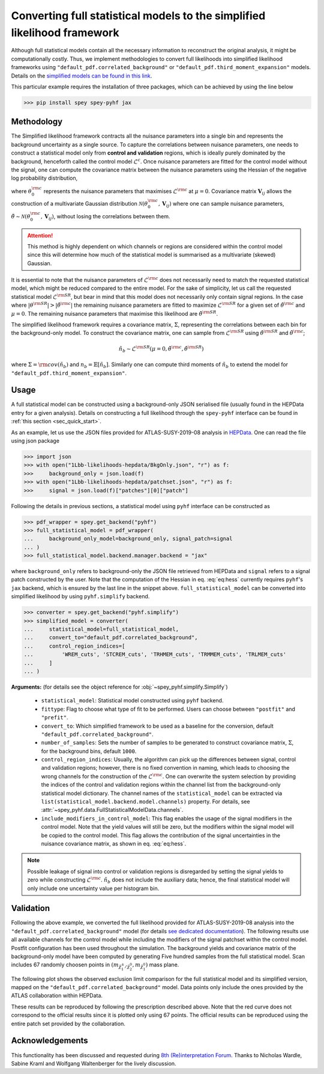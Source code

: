 Converting full statistical models to the simplified likelihood framework
=========================================================================

Although full statistical models contain all the necessary information
to reconstruct the original analysis, it might be computationally costly. 
Thus, we implement methodologies to convert full likelihoods into simplified 
likelihood frameworks using ``"default_pdf.correlated_background"`` or 
``"default_pdf.third_moment_expansion"`` models. Details on the 
`simplified models can be found in this link <https://spey.readthedocs.io/en/main/plugins.html#default-pdf-correlated-background>`_.

This particular example requires the installation of three packages, which can be achieved
by using the line below

.. code:: bash

    >>> pip install spey spey-pyhf jax

Methodology
-----------

The Simplified likelihood framework contracts all the nuisance parameters 
into a single bin and represents the background uncertainty as a single source. 
To capture the correlations between nuisance parameters, one needs to construct 
a statistical model only from **control and validation** regions, which is ideally 
purely dominated by the background, henceforth called the control model :math:`\mathcal{L}^{c}`. 
Once nuisance parameters are fitted for the control model without the signal, one can 
compute the covariance matrix between the nuisance parameters using the Hessian of 
the negative log probability distribution,

.. math::
    :label: eq:hess
    
    \mathbf{V}^{-1}_{ij} = - \frac{\partial^2}{\partial\theta_i\partial\theta_j}
    \log\mathcal{L}^{\rm c}(0,\theta_0^{\rm c})


where :math:`\theta_0^{\rm c}` represents the nuisance parameters that maximises 
:math:`\mathcal{L}^{\rm c}` at :math:`\mu=0`. Covariance matrix :math:`\mathbf{V}_{ij}` 
allows the construction of a multivariate Gaussian distribution 
:math:`\mathcal{N}(\theta_0^{\rm c}, \mathbf{V}_{ij})` where one can sample nuisance parameters, 
:math:`\tilde{\theta}\sim\mathcal{N}(\theta_0^{\rm c}, \mathbf{V}_{ij})`, 
without losing the correlations between them.

.. attention::

	This method is highly dependent on which channels or regions are considered within the control model since 
	this will determine how much of the statistical model is summarised as a multivariate (skewed) Gaussian.

It is essential to note that the nuisance parameters of :math:`\mathcal{L}^{\rm c}` does not
necessarily need to match the requested statistical model, which might be reduced compared to the entire model. 
For the sake of simplicity, let us call the requested statistical model :math:`\mathcal{L}^{\rm SR}`, but bear 
in mind that this model does not necessarily only contain signal regions.
In the case where :math:`|\theta^{\rm SR}|>|\tilde{\theta}^{\rm c}|` the remaining 
nuisance parameters are fitted to maximize :math:`\mathcal{L}^{\rm SR}` for a given set of 
:math:`\tilde{\theta}^{\rm c}` and :math:`\mu=0`. The remaining nuisance parameters that
maximise this likelihood are :math:`\hat\theta^{\rm SR}`.

The simplified likelihood framework requires a covariance matrix, :math:`\Sigma`, representing
the correlations between each bin for the background-only model.
To construct the covariance matrix, one can sample from :math:`\mathcal{L}^{\rm SR}` using 
:math:`\hat\theta^{\rm SR}` and :math:`\tilde{\theta}^{\rm c}`;

.. math::

    \tilde{n}_b \sim \mathcal{L}^{\rm SR}(\mu=0, \tilde{\theta}^{\rm c}, \hat\theta^{\rm SR})

where :math:`\Sigma = {\rm cov}(\tilde{n}_b)` and :math:`n_b=\mathbb{E}[\tilde{n}_b]`. Similarly one 
can compute third moments of :math:`\tilde{n}_b` to extend the model for ``"default_pdf.third_moment_expansion"``.

.. seealso::

    Other techniques have been employed to simplify the full statistical models.
    One can find `such a method in this GitHub repository <https://github.com/eschanet/simplify>`_. 
    Since this approach provides a ``pyhf`` compatible dictionary as an output, it 
    can be directly used with the ``spey-pyhf`` plug-in without additional modifications.
    The method presented here is different from their approach.

Usage
-----

A full statistical model can be constructed using a background-only JSON serialised file 
(usually found in the HEPData entry for a given analysis). Details on constructing a full
likelihood through the ``spey-pyhf`` interface can be found in 
:ref:`this section <sec_quick_start>`.

As an example, let us use the JSON files provided for ATLAS-SUSY-2019-08 analysis in
`HEPData <https://www.hepdata.net/record/resource/1934827?landing_page=true>`_. 
One can read the file using json package

.. code:: python3

    >>> import json
    >>> with open("1Lbb-likelihoods-hepdata/BkgOnly.json", "r") as f:
    >>>	    background_only = json.load(f)
    >>> with open("1Lbb-likelihoods-hepdata/patchset.json", "r") as f:
    >>>     signal = json.load(f)["patches"][0]["patch"]

Following the details in previous sections, a statistical model using ``pyhf`` interface
can be constructed as

.. code:: python3

    >>> pdf_wrapper = spey.get_backend("pyhf")
    >>> full_statistical_model = pdf_wrapper(
    ...     background_only_model=background_only, signal_patch=signal
    ... )
    >>> full_statistical_model.backend.manager.backend = "jax"

where ``background_only`` refers to background-only the JSON file retrieved from HEPData and 
``signal`` refers to a signal patch constructed by the user. Note that the computation of the 
Hessian in eq. :eq:`eq:hess` currently requires ``pyhf``'s ``jax`` backend, which is ensured
by the last line in the snippet above. ``full_statistical_model`` can be converted into 
simplified likelihood by using ``pyhf.simplify`` backend.

.. code:: python3

    >>> converter = spey.get_backend("pyhf.simplify")
    >>> simplified_model = converter(
    ...     statistical_model=full_statistical_model, 
    ...     convert_to="default_pdf.correlated_background",
    ...     control_region_indices=[
    ...	        'WREM_cuts', 'STCREM_cuts', 'TRHMEM_cuts', 'TRMMEM_cuts', 'TRLMEM_cuts'
    ...	    ]
    ... )

**Arguments:** (for details see the object reference for :obj:`~spey_pyhf.simplify.Simplify`)

    * ``statistical_model``: Statistical model constructed using ``pyhf`` backend.
    * ``fittype``: Flag to choose what type of fit to be performed. Users can choose between
      ``"postfit"`` and ``"prefit"``.
    * ``convert_to``: Which simplified framework to be used as a baseline for the conversion,
      default ``"default_pdf.correlated_background"``.
    * ``number_of_samples``: Sets the number of samples to be generated to construct covariance
      matrix, :math:`\Sigma`, for the background bins, default ``1000``.
    * ``control_region_indices``: Usually, the algorithm can pick up the differences between signal, 
      control and validation regions; however, there is no fixed convention in naming, which leads to 
      choosing the wrong channels for the construction of the :math:`\mathcal{L}^{\rm c}`. One can
      overwrite the system selection by providing the indices of the control and validation regions
      within the channel list from the background-only statistical model dictionary. The channel names
      of the ``statistical_model`` can be extracted via ``list(statistical_model.backend.model.channels)``
      property. For details, see :attr:`~spey_pyhf.data.FullStatisticalModelData.channels`.
    * ``include_modifiers_in_control_model``: This flag enables the usage of the signal modifiers in the control model.
      Note that the yield values will still be zero, but the modifiers within the signal model will be copied 
      to the control model. This flag allows the contribution of the signal uncertainties in the nuisance 
      covariance matrix, as shown in eq. :eq:`eq:hess`.

.. note::

    Possible leakage of signal into control or validation regions is disregarded by setting the signal
    yields to zero while constructing :math:`\mathcal{L}^{\rm c}`. :math:`\tilde{n}_b` does not
    include the auxiliary data; hence, the final statistical model will only include one uncertainty value
    per histogram bin.

Validation
----------

Following the above example, we converted the full likelihood provided for ATLAS-SUSY-2019-08 analysis
into the ``"default_pdf.correlated_background"`` model (for details 
`see dedicated documentation <https://speysidehep.github.io/spey/plugins.html#default-plug-ins>`_).
The following results use all available channels for the control model while including the modifiers of the 
signal patchset within the control model. Postfit configuration has been used throughout the simulation.
The background yields and covariance matrix of the background-only model have been computed by generating 
Five hundred samples from the full statistical model. Scan includes 67 randomly choosen points in 
:math:`(m_{\tilde{\chi}^\pm_1/\tilde{\chi}^0_2},m_{\tilde{\chi}_1^0})` mass plane.

The following plot shows the observed exclusion limit comparison for the full statistical model and its simplified 
version, mapped on the ``"default_pdf.correlated_background"`` model. Data points only include the
ones provided by the ATLAS collaboration within HEPData. 

.. image:: ./figs/atlas_susy_2019_08_simp_obs.png
    :align: center
    :scale: 70
    :alt: Exclusion limit comparison between full and simplified likelihoods for ATLAS-SUSY-2019-08 analysis.

These results can be reproduced by following the prescription described above. Note that the red curve does not
correspond to the official results since it is plotted only using 67 points. The official results can be reproduced
using the entire patch set provided by the collaboration.

Acknowledgements
----------------

This functionality has been discussed and requested during 
`8th (Re)interpretation Forum <https://conference.ippp.dur.ac.uk/event/1178/>`_.
Thanks to Nicholas Wardle, Sabine Kraml and Wolfgang Waltenberger for the lively discussion.